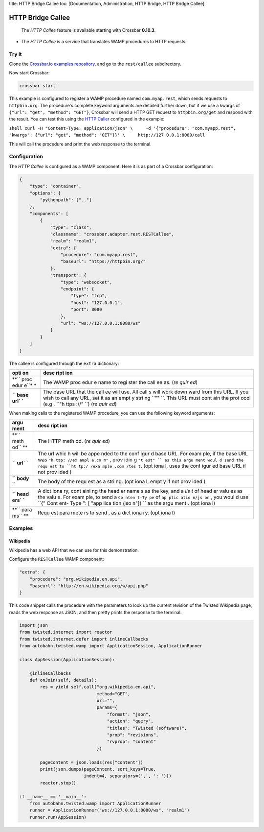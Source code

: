 title: HTTP Bridge Callee toc: [Documentation, Administration, HTTP
Bridge, HTTP Bridge Callee]

HTTP Bridge Callee
==================

    The *HTTP Callee* feature is available starting with Crossbar
    **0.10.3**.

-  The *HTTP Callee* is a service that translates WAMP procedures to
   HTTP requests.

Try it
------

Clone the `Crossbar.io examples
repository <https://github.com/crossbario/crossbarexamples>`__, and go
to the ``rest/callee`` subdirectory.

Now start Crossbar:

.. code:: console

    crossbar start

This example is configured to register a WAMP procedure named
``com.myap.rest``, which sends requests to ``httpbin.org``. The
procedure's complete keyword arguments are detailed further down, but if
we use a kwargs of ``{"url": "get", "method": "GET"}``, Crossbar will
send a HTTP GET request to ``httpbin.org/get`` and respond with the
result. You can test this using the `HTTP
Caller <HTTP%20Bridge%20Caller>`__ configured in the example:

``shell curl -H "Content-Type: application/json" \     -d '{"procedure": "com.myapp.rest", "kwargs": {"url": "get", "method": "GET"}}' \     http://127.0.0.1:8080/call``

This will call the procedure and print the web response to the terminal.

Configuration
-------------

The *HTTP Callee* is configured as a WAMP component. Here it is as part
of a Crossbar configuration:

.. code:: javascript

    {
        "type": "container",
        "options": {
            "pythonpath": [".."]
        },
        "components": [
            {
                "type": "class",
                "classname": "crossbar.adapter.rest.RESTCallee",
                "realm": "realm1",
                "extra": {
                    "procedure": "com.myapp.rest",
                    "baseurl": "https://httpbin.org/"
                },
                "transport": {
                    "type": "websocket",
                    "endpoint": {
                        "type": "tcp",
                        "host": "127.0.0.1",
                        "port": 8080
                    },
                    "url": "ws://127.0.0.1:8080/ws"
                }
            }
        ]
    }

The callee is configured through the ``extra`` dictionary:

+------+------+
| opti | desc |
| on   | ript |
|      | ion  |
+======+======+
| **`` | The  |
| proc | WAMP |
| edur | proc |
| e``* | edur |
| *    | e    |
|      | name |
|      | to   |
|      | regi |
|      | ster |
|      | the  |
|      | call |
|      | ee   |
|      | as.  |
|      | (*re |
|      | quir |
|      | ed*) |
+------+------+
| **`` | The  |
| base | base |
| url` | URL  |
| `**  | that |
|      | the  |
|      | call |
|      | ee   |
|      | will |
|      | use. |
|      | All  |
|      | call |
|      | s    |
|      | will |
|      | work |
|      | down |
|      | ward |
|      | from |
|      | this |
|      | URL. |
|      | If   |
|      | you  |
|      | wish |
|      | to   |
|      | call |
|      | any  |
|      | URL, |
|      | set  |
|      | it   |
|      | as   |
|      | an   |
|      | empt |
|      | y    |
|      | stri |
|      | ng   |
|      | ``"" |
|      | ``.  |
|      | This |
|      | URL  |
|      | must |
|      | cont |
|      | ain  |
|      | the  |
|      | prot |
|      | ocol |
|      | (e.g |
|      | .    |
|      | ``"h |
|      | ttps |
|      | ://" |
|      | ``)  |
|      | (*re |
|      | quir |
|      | ed*) |
+------+------+

When making calls to the registered WAMP procedure, you can use the
following keyword arguments:

+------+------+
| argu | desc |
| ment | ript |
|      | ion  |
+======+======+
| **`` | The  |
| meth | HTTP |
| od`` | meth |
| **   | od.  |
|      | (*re |
|      | quir |
|      | ed*) |
+------+------+
| **`` | The  |
| url` | url  |
| `**  | whic |
|      | h    |
|      | will |
|      | be   |
|      | appe |
|      | nded |
|      | to   |
|      | the  |
|      | conf |
|      | igur |
|      | d    |
|      | base |
|      | URL. |
|      | For  |
|      | exam |
|      | ple, |
|      | if   |
|      | the  |
|      | base |
|      | URL  |
|      | was  |
|      | ``"h |
|      | ttp: |
|      | //ex |
|      | ampl |
|      | e.co |
|      | m"`` |
|      | ,    |
|      | prov |
|      | idin |
|      | g    |
|      | ``"t |
|      | est" |
|      | ``   |
|      | as   |
|      | this |
|      | argu |
|      | ment |
|      | woul |
|      | d    |
|      | send |
|      | the  |
|      | requ |
|      | est  |
|      | to   |
|      | ``ht |
|      | tp:/ |
|      | /exa |
|      | mple |
|      | .com |
|      | /tes |
|      | t``. |
|      | (opt |
|      | iona |
|      | l,   |
|      | uses |
|      | the  |
|      | conf |
|      | igur |
|      | ed   |
|      | base |
|      | URL  |
|      | if   |
|      | not  |
|      | prov |
|      | ided |
|      | )    |
+------+------+
| **`` | The  |
| body | body |
| ``** | of   |
|      | the  |
|      | requ |
|      | est  |
|      | as a |
|      | stri |
|      | ng.  |
|      | (opt |
|      | iona |
|      | l,   |
|      | empt |
|      | y    |
|      | if   |
|      | not  |
|      | prov |
|      | ided |
|      | )    |
+------+------+
| **`` | A    |
| head | dict |
| ers` | iona |
| `**  | ry,  |
|      | cont |
|      | aini |
|      | ng   |
|      | the  |
|      | head |
|      | er   |
|      | name |
|      | s    |
|      | as   |
|      | the  |
|      | key, |
|      | and  |
|      | a    |
|      | *lis |
|      | t*   |
|      | of   |
|      | head |
|      | er   |
|      | valu |
|      | es   |
|      | as   |
|      | the  |
|      | valu |
|      | e.   |
|      | For  |
|      | exam |
|      | ple, |
|      | to   |
|      | send |
|      | a    |
|      | ``Co |
|      | nten |
|      | t-Ty |
|      | pe`` |
|      | of   |
|      | ``ap |
|      | plic |
|      | atio |
|      | n/js |
|      | on`` |
|      | ,    |
|      | you  |
|      | woul |
|      | d    |
|      | use  |
|      | ``{" |
|      | Cont |
|      | ent- |
|      | Type |
|      | ": [ |
|      | "app |
|      | lica |
|      | tion |
|      | /jso |
|      | n"]} |
|      | ``   |
|      | as   |
|      | the  |
|      | argu |
|      | ment |
|      | .    |
|      | (opt |
|      | iona |
|      | l)   |
+------+------+
| **`` | Requ |
| para | est  |
| ms`` | para |
| **   | mete |
|      | rs   |
|      | to   |
|      | send |
|      | ,    |
|      | as a |
|      | dict |
|      | iona |
|      | ry.  |
|      | (opt |
|      | iona |
|      | l)   |
+------+------+

Examples
--------

Wikipedia
~~~~~~~~~

Wikipedia has a web API that we can use for this demonstration.

Configure the ``RESTCallee`` WAMP component:

.. code:: javascript

    "extra": {
        "procedure": "org.wikipedia.en.api",
        "baseurl": "http://en.wikipedia.org/w/api.php"
    }

This code snippet calls the procedure with the parameters to look up the
current revision of the Twisted Wikipedia page, reads the web response
as JSON, and then pretty prints the response to the terminal.

.. code:: python

    import json
    from twisted.internet import reactor
    from twisted.internet.defer import inlineCallbacks
    from autobahn.twisted.wamp import ApplicationSession, ApplicationRunner

    class AppSession(ApplicationSession):

        @inlineCallbacks
        def onJoin(self, details):
            res = yield self.call("org.wikipedia.en.api",
                                  method="GET",
                                  url="",
                                  params={
                                      "format": "json",
                                      "action": "query",
                                      "titles": "Twisted (software)",
                                      "prop": "revisions",
                                      "rvprop": "content"
                                  })

            pageContent = json.loads(res["content"])
            print(json.dumps(pageContent, sort_keys=True,
                             indent=4, separators=(',', ': ')))
            reactor.stop()

    if __name__ == '__main__':
        from autobahn.twisted.wamp import ApplicationRunner
        runner = ApplicationRunner("ws://127.0.0.1:8080/ws", "realm1")
        runner.run(AppSession)
